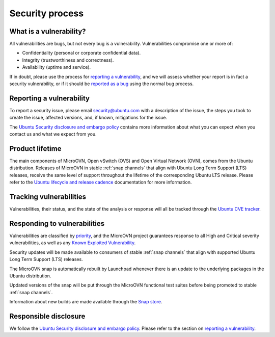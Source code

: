================
Security process
================

What is a vulnerability?
------------------------
All vulnerabilities are bugs, but not every bug is a vulnerability.
Vulnerabilities compromise one or more of:

* Confidentiality (personal or corporate confidential data).
* Integrity (trustworthiness and correctness).
* Availability (uptime and service).

If in doubt, please use the process for `reporting a vulnerability`_, and we
will assess whether your report is in fact a security vulnerability, or if it
should be `reported as a bug`_ using the normal bug process.

Reporting a vulnerability
-------------------------
To report a security issue, please email `security@ubuntu.com`_ with a
description of the issue, the steps you took to create the issue, affected
versions, and, if known, mitigations for the issue.

The `Ubuntu Security disclosure and embargo policy`_ contains more information
about what you can expect when you contact us and what we expect from you.

Product lifetime
----------------
The main components of MicroOVN, Open vSwitch (OVS) and Open Virtual Network
(OVN), comes from the Ubuntu distribution.  Releases of MicroOVN in stable
:ref:`snap channels` that align with Ubuntu Long Term Support (LTS) releases,
receive the same level of support throughout the lifetime of the corresponding
Ubuntu LTS release.  Please refer to the `Ubuntu lifecycle and release
cadence`_ documentation for more information.

Tracking vulnerabilities
------------------------
Vulnerabilities, their status, and the state of the analysis or response will
all be tracked through the `Ubuntu CVE tracker`_.

Responding to vulnerabilities
-----------------------------
Vulnerabilities are classified by `priority`_, and the MicroOVN project
guarantees response to all High and Critical severity vulnerabilities, as well
as any `Known Exploited Vulnerability`_.

Security updates will be made available to consumers of stable :ref:`snap
channels` that align with supported Ubuntu Long Term Support (LTS) releases.

The MicroOVN snap is automatically rebuilt by Launchpad whenever there is an
update to the underlying packages in the Ubuntu distribution.

Updated versions of the snap will be put through the MicroOVN functional test
suites before being promoted to stable :ref:`snap channels`.

Information about new builds are made available through the `Snap store`_.

Responsible disclosure
----------------------
We follow the `Ubuntu Security disclosure and embargo policy`_.  Please refer
to the section on `reporting a vulnerability`_.

.. LINKS
.. _security@ubuntu.com: mailto:security@ubuntu.com
.. _Ubuntu Security disclosure and embargo policy: https://ubuntu.com/security/disclosure-policy
.. _reported as a bug: https://bugs.launchpad.net/microovn/+filebug
.. _Ubuntu lifecycle and release cadence: https://ubuntu.com/about/release-cycle
.. _Ubuntu CVE tracker: https://ubuntu.com/security/cves
.. _priority: https://ubuntu.com/security/cves/about#priority
.. _Known Exploited Vulnerability: https://www.cisa.gov/known-exploited-vulnerabilities-catalog
.. _Snap store: https://snapcraft.io/store
